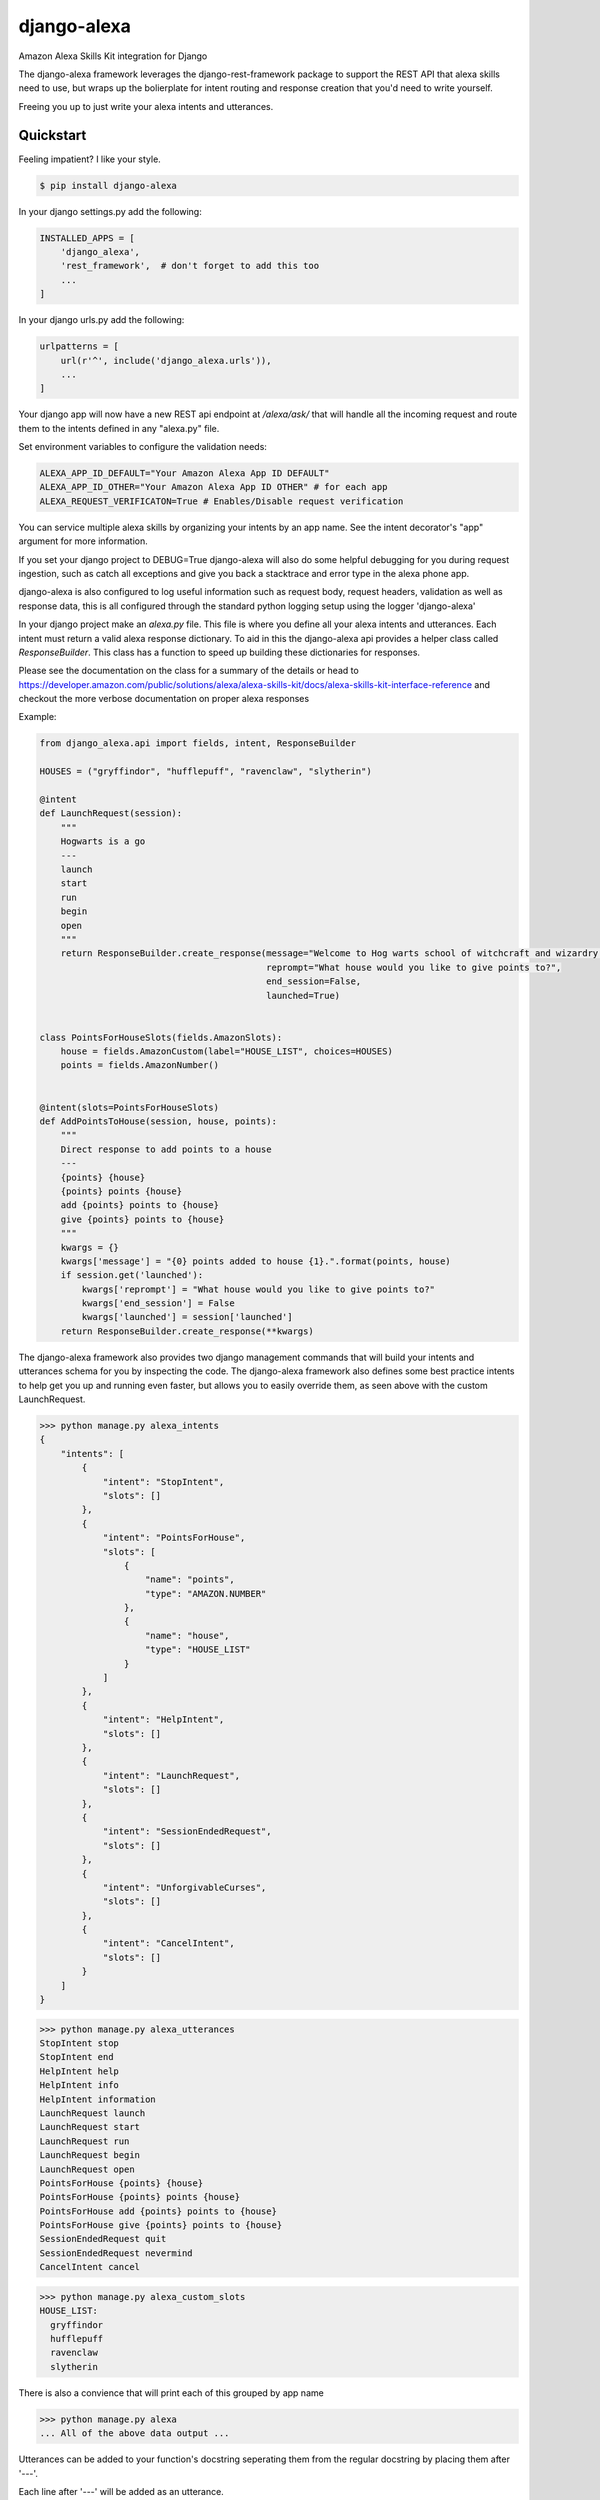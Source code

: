 django-alexa
============

.. image:: https://badge.fury.io/py/django-alexa.svg
    :target: https://badge.fury.io/py/django-alexa
    :alt: Current Version

.. image:: https://travis-ci.org/pycontribs/django-alexa.svg?branch=master
    :target: https://travis-ci.org/pycontribs/django-alexa
    :alt: Build Status

.. image:: https://coveralls.io/repos/github/pycontribs/django-alexa/badge.svg?branch=master
    :target: https://coveralls.io/github/pycontribs/django-alexa?branch=master

.. image:: https://pyup.io/repos/github/pycontribs/django-alexa/shield.svg
     :target: https://pyup.io/repos/github/pycontribs/django-alexa/
     :alt: Updates

.. image:: https://pyup.io/repos/github/pycontribs/django-alexa/python-3-shield.svg
     :target: https://pyup.io/repos/github/pycontribs/django-alexa/
     :alt: Python 3

.. image:: https://requires.io/github/pycontribs/django-alexa/requirements.svg?branch=master
     :target: https://requires.io/github/pycontribs/django-alexa/requirements/?branch=master
     :alt: Requirements Status

.. image:: https://snyk.io/test/github/pycontribs/django-alexa?targetFile=requirements.txt
     :target: https://snyk.io/test/github/pycontribs/django-alexa/badge.svg?targetFile=requirements.txt
     :alt: Vulnerbilities Status

.. image:: https://img.shields.io/badge/code%20style-black-000000.svg
     :target: https://github.com/ambv/black
     :alt: Code Style: black

Amazon Alexa Skills Kit integration for Django

The django-alexa framework leverages the django-rest-framework package to support
the REST API that alexa skills need to use, but wraps up the bolierplate for intent
routing and response creation that you'd need to write yourself.

Freeing you up to just write your alexa intents and utterances.

Quickstart
----------

Feeling impatient? I like your style.

.. code-block:: bash

    $ pip install django-alexa

In your django settings.py add the following:

.. code-block:: python

    INSTALLED_APPS = [
        'django_alexa',
        'rest_framework',  # don't forget to add this too
        ...
    ]

In your django urls.py add the following:

.. code-block:: python

    urlpatterns = [
        url(r'^', include('django_alexa.urls')),
        ...
    ]

Your django app will now have a new REST api endpoint at `/alexa/ask/`
that will handle all the incoming request and route them to the intents defined
in any "alexa.py" file.

Set environment variables to configure the validation needs:

.. code-block:: bash

    ALEXA_APP_ID_DEFAULT="Your Amazon Alexa App ID DEFAULT"
    ALEXA_APP_ID_OTHER="Your Amazon Alexa App ID OTHER" # for each app
    ALEXA_REQUEST_VERIFICATON=True # Enables/Disable request verification


You can service multiple alexa skills by organizing your intents by an app name.
See the intent decorator's "app" argument for more information.

If you set your django project to DEBUG=True django-alexa will also do some
helpful debugging for you during request ingestion, such as catch all exceptions
and give you back a stacktrace and error type in the alexa phone app.

django-alexa is also configured to log useful information such as request body,
request headers, validation as well as response data, this is all configured
through the standard python logging setup using the logger 'django-alexa'

In your django project make an `alexa.py` file.
This file is where you define all your alexa intents and utterances.
Each intent must return a valid alexa response dictionary.  To aid in this the
django-alexa api provides a helper class called `ResponseBuilder`.
This class has a function to speed up building these dictionaries for responses.

Please see the documentation on the class for a summary of the details or head
to https://developer.amazon.com/public/solutions/alexa/alexa-skills-kit/docs/alexa-skills-kit-interface-reference
and checkout the more verbose documentation on proper alexa responses

Example:

.. code-block:: python

    from django_alexa.api import fields, intent, ResponseBuilder

    HOUSES = ("gryffindor", "hufflepuff", "ravenclaw", "slytherin")

    @intent
    def LaunchRequest(session):
        """
        Hogwarts is a go
        ---
        launch
        start
        run
        begin
        open
        """
        return ResponseBuilder.create_response(message="Welcome to Hog warts school of witchcraft and wizardry!",
                                               reprompt="What house would you like to give points to?",
                                               end_session=False,
                                               launched=True)


    class PointsForHouseSlots(fields.AmazonSlots):
        house = fields.AmazonCustom(label="HOUSE_LIST", choices=HOUSES)
        points = fields.AmazonNumber()


    @intent(slots=PointsForHouseSlots)
    def AddPointsToHouse(session, house, points):
        """
        Direct response to add points to a house
        ---
        {points} {house}
        {points} points {house}
        add {points} points to {house}
        give {points} points to {house}
        """
        kwargs = {}
        kwargs['message'] = "{0} points added to house {1}.".format(points, house)
        if session.get('launched'):
            kwargs['reprompt'] = "What house would you like to give points to?"
            kwargs['end_session'] = False
            kwargs['launched'] = session['launched']
        return ResponseBuilder.create_response(**kwargs)

The django-alexa framework also provides two django management commands that
will build your intents and utterances schema for you by inspecting the code.
The django-alexa framework also defines some best practice intents to help
get you up and running even faster, but allows you to easily override them,
as seen above with the custom LaunchRequest.

.. code-block:: bash

    >>> python manage.py alexa_intents
    {
        "intents": [
            {
                "intent": "StopIntent",
                "slots": []
            },
            {
                "intent": "PointsForHouse",
                "slots": [
                    {
                        "name": "points",
                        "type": "AMAZON.NUMBER"
                    },
                    {
                        "name": "house",
                        "type": "HOUSE_LIST"
                    }
                ]
            },
            {
                "intent": "HelpIntent",
                "slots": []
            },
            {
                "intent": "LaunchRequest",
                "slots": []
            },
            {
                "intent": "SessionEndedRequest",
                "slots": []
            },
            {
                "intent": "UnforgivableCurses",
                "slots": []
            },
            {
                "intent": "CancelIntent",
                "slots": []
            }
        ]
    }

.. code-block:: bash

    >>> python manage.py alexa_utterances
    StopIntent stop
    StopIntent end
    HelpIntent help
    HelpIntent info
    HelpIntent information
    LaunchRequest launch
    LaunchRequest start
    LaunchRequest run
    LaunchRequest begin
    LaunchRequest open
    PointsForHouse {points} {house}
    PointsForHouse {points} points {house}
    PointsForHouse add {points} points to {house}
    PointsForHouse give {points} points to {house}
    SessionEndedRequest quit
    SessionEndedRequest nevermind
    CancelIntent cancel

.. code-block:: bash

    >>> python manage.py alexa_custom_slots
    HOUSE_LIST:
      gryffindor
      hufflepuff
      ravenclaw
      slytherin

There is also a convience that will print each of this grouped by app name

.. code-block:: bash

    >>> python manage.py alexa
    ... All of the above data output ...



Utterances can be added to your function's docstring seperating them from the
regular docstring by placing them after '---'.

Each line after '---' will be added as an utterance.

When defining utterances with variables in them make sure all of the requested
variables in any of the utterances are defined as fields in the slots
for that intent.

The django-alexa framework will throw errors when these management commands run
if things seem to be out of place or incorrect.


Contributing
------------

- The master branch is meant to be stable. I usually work on unstable stuff on a personal branch.
- Fork the master branch ( https://github.com/pycontribs/django-alexa/fork )
- Create your branch (`git checkout -b my-branch`)
- Install required dependencies via pipenv install
- Run the unit tests via pytest or tox
- Run `tox`, this will run black (for formatting code), flake8 for linting and pytests
- Commit your changes (git commit -am 'added fixes for something')
- Push to the branch (git push origin my-branch)
- If you want to merge code from the master branch you can set the upstream like this: 
  `git remote add upstream https://github.com/pycontribs/django-alexa.git`
- Create a new Pull Request (Travis CI will test your changes)
- And you're done!

- Features, Bug fixes, bug reports and new documentation are all appreciated!
- See the github issues page for outstanding things that could be worked on.


Credits: Kyle Rockman 2016
